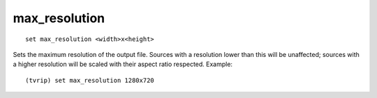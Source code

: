 .. tvrip: extract and transcode DVDs of TV series
..
.. Copyright (c) 2024 Dave Jones <dave@waveform.org.uk>
..
.. SPDX-License-Identifier: GPL-3.0-or-later

==============
max_resolution
==============

::

    set max_resolution <width>x<height>

Sets the maximum resolution of the output file. Sources with a resolution lower
than this will be unaffected; sources with a higher resolution will be scaled
with their aspect ratio respected. Example::

    (tvrip) set max_resolution 1280x720
